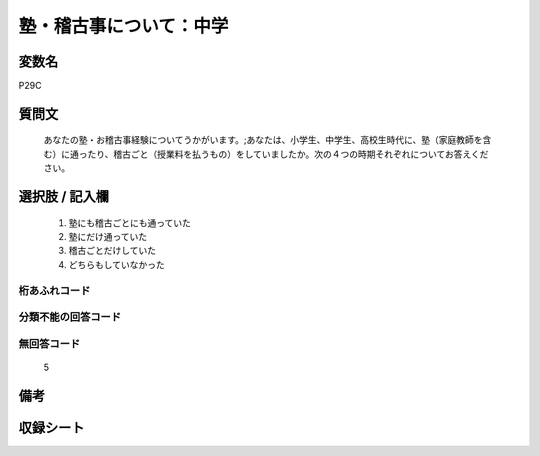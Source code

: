 .. title:: P29C
.. rst-class:: item
====================================================================================================
塾・稽古事について：中学
====================================================================================================

.. rst-class:: varname
変数名
==================

P29C

.. rst-class:: question
質問文
==================


   あなたの塾・お稽古事経験についてうかがいます。;あなたは、小学生、中学生、高校生時代に、塾（家庭教師を含む）に通ったり、稽古ごと（授業料を払うもの）をしていましたか。次の４つの時期それぞれについてお答えください。



.. rst-class:: answer
選択肢 / 記入欄
======================

  
     1. 塾にも稽古ごとにも通っていた
  
     2. 塾にだけ通っていた
  
     3. 稽古ごとだけしていた
  
     4. どちらもしていなかった
  



.. rst-class:: overflow
桁あふれコード
-------------------------------
  


.. rst-class:: not_available
分類不能の回答コード
-------------------------------------
  


.. rst-class:: not_available
無回答コード
-------------------------------------
  5


.. rst-class:: bikou
備考
==================



.. rst-class:: include_sheet
収録シート
=======================================
.. hlist::
   :columns: 3
   
   
   * p1_1
   
   * p5b_1
   
   * p11c_1
   
   * p16d_1
   
   * p21e_1
   
   


.. index:: P29C